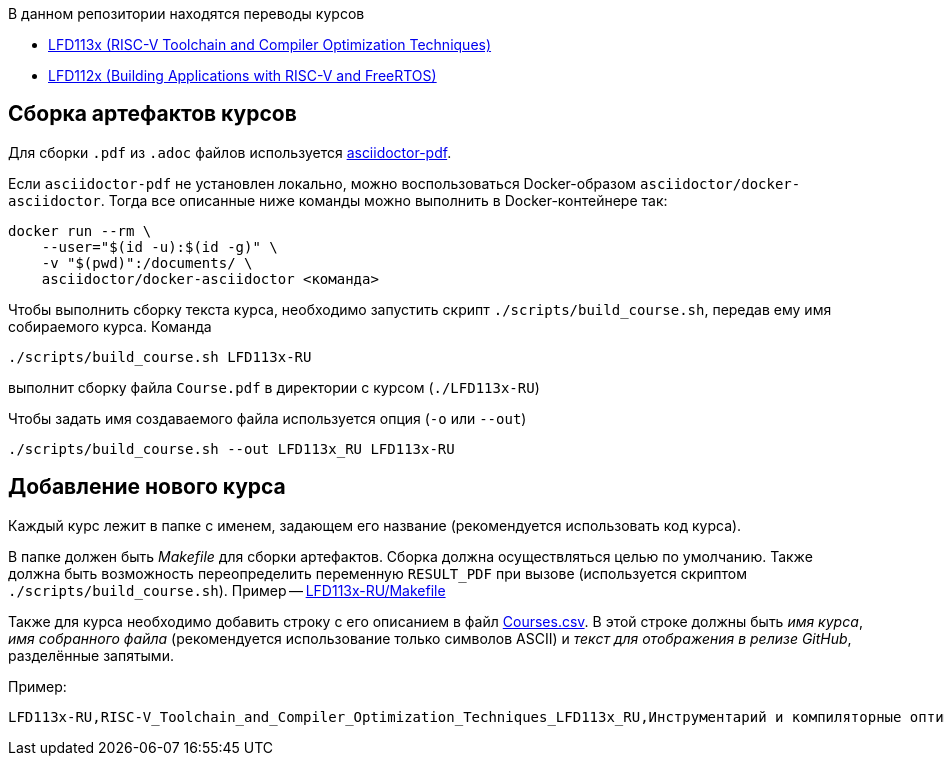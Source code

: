 В данном репозитории находятся переводы курсов

* https://training.linuxfoundation.org/training/risc-v-toolchain-and-compiler-optimization-techniques-lfd113x/[LFD113x (RISC-V Toolchain and Compiler Optimization Techniques)]

* https://training.linuxfoundation.org/training/building-applications-with-risc-v-and-freertos-lfd112x/[LFD112x (Building Applications with RISC-V and FreeRTOS)]

== Сборка артефактов курсов

Для сборки `.pdf` из `.adoc` файлов используется https://docs.asciidoctor.org/pdf-converter/latest/[asciidoctor-pdf].

Если `asciidoctor-pdf` не установлен локально, можно воспользоваться Docker-образом `asciidoctor/docker-asciidoctor`.
Тогда все описанные ниже команды можно выполнить в Docker-контейнере так:

[source,shell]
----
docker run --rm \
    --user="$(id -u):$(id -g)" \
    -v "$(pwd)":/documents/ \
    asciidoctor/docker-asciidoctor <команда>
----

Чтобы выполнить сборку текста курса, необходимо запустить скрипт `./scripts/build_course.sh`, передав ему имя собираемого курса.
Команда

[source,shell]
----
./scripts/build_course.sh LFD113x-RU
----

выполнит сборку файла `Course.pdf` в директории с курсом (`./LFD113x-RU`)

Чтобы задать имя создаваемого файла используется опция (`-o` или `--out`)

[source,shell]
----
./scripts/build_course.sh --out LFD113x_RU LFD113x-RU
----

== Добавление нового курса

Каждый курс лежит в папке с именем, задающем его название (рекомендуется использовать код курса).

В папке должен быть _Makefile_ для сборки артефактов. Сборка должна осуществляться целью по умолчанию.
Также должна быть возможность переопределить переменную `RESULT_PDF` при вызове (используется скриптом `./scripts/build_course.sh`).
Пример -- link:./LFD113x-RU/Makefile[LFD113x-RU/Makefile]

Также для курса необходимо добавить строку с его описанием в файл link:./Courses.csv[Courses.csv].
В этой строке должны быть _имя курса_, _имя собранного файла_ (рекомендуется использование только символов ASCII) и _текст для отображения в релизе GitHub_, разделённые запятыми.

Пример:
[source]
----
LFD113x-RU,RISC-V_Toolchain_and_Compiler_Optimization_Techniques_LFD113x_RU,Инструментарий и компиляторные оптимизации для RISC-V (LFD113x) RU
----


